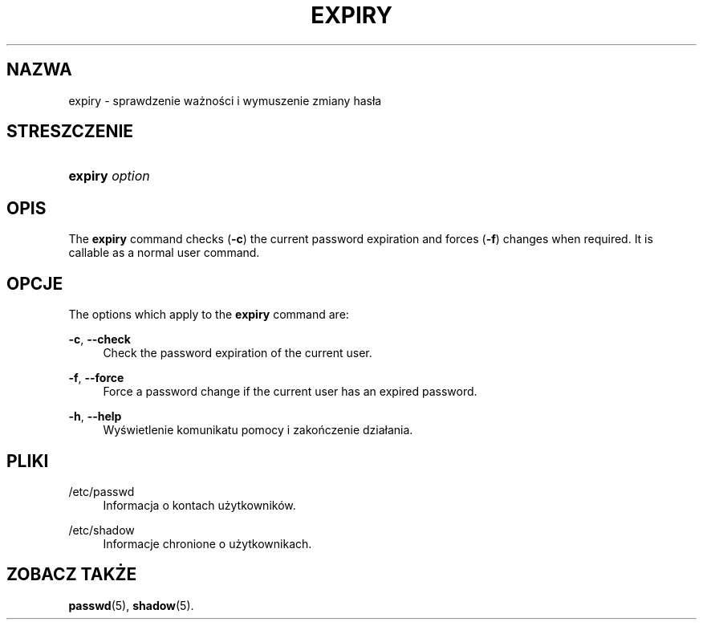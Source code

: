 '\" t
.\"     Title: expiry
.\"    Author: Julianne Frances Haugh
.\" Generator: DocBook XSL Stylesheets v1.79.1 <http://docbook.sf.net/>
.\"      Date: 01/02/2022
.\"    Manual: Polecenia użytkownik\('ow
.\"    Source: shadow-utils 4.11.1
.\"  Language: Polish
.\"
.TH "EXPIRY" "1" "01/02/2022" "shadow\-utils 4\&.11\&.1" "Polecenia użytkownik\('ow"
.\" -----------------------------------------------------------------
.\" * Define some portability stuff
.\" -----------------------------------------------------------------
.\" ~~~~~~~~~~~~~~~~~~~~~~~~~~~~~~~~~~~~~~~~~~~~~~~~~~~~~~~~~~~~~~~~~
.\" http://bugs.debian.org/507673
.\" http://lists.gnu.org/archive/html/groff/2009-02/msg00013.html
.\" ~~~~~~~~~~~~~~~~~~~~~~~~~~~~~~~~~~~~~~~~~~~~~~~~~~~~~~~~~~~~~~~~~
.ie \n(.g .ds Aq \(aq
.el       .ds Aq '
.\" -----------------------------------------------------------------
.\" * set default formatting
.\" -----------------------------------------------------------------
.\" disable hyphenation
.nh
.\" disable justification (adjust text to left margin only)
.ad l
.\" -----------------------------------------------------------------
.\" * MAIN CONTENT STARTS HERE *
.\" -----------------------------------------------------------------
.SH "NAZWA"
expiry \- sprawdzenie ważności i wymuszenie zmiany has\(/la
.SH "STRESZCZENIE"
.HP \w'\fBexpiry\fR\ 'u
\fBexpiry\fR \fIoption\fR
.SH "OPIS"
.PP
The
\fBexpiry\fR
command checks (\fB\-c\fR) the current password expiration and forces (\fB\-f\fR) changes when required\&. It is callable as a normal user command\&.
.SH "OPCJE"
.PP
The options which apply to the
\fBexpiry\fR
command are:
.PP
\fB\-c\fR, \fB\-\-check\fR
.RS 4
Check the password expiration of the current user\&.
.RE
.PP
\fB\-f\fR, \fB\-\-force\fR
.RS 4
Force a password change if the current user has an expired password\&.
.RE
.PP
\fB\-h\fR, \fB\-\-help\fR
.RS 4
Wyświetlenie komunikatu pomocy i zakończenie dzia\(/lania\&.
.RE
.SH "PLIKI"
.PP
/etc/passwd
.RS 4
Informacja o kontach użytkownik\('ow\&.
.RE
.PP
/etc/shadow
.RS 4
Informacje chronione o użytkownikach\&.
.RE
.SH "ZOBACZ TAKŻE"
.PP
\fBpasswd\fR(5),
\fBshadow\fR(5)\&.
